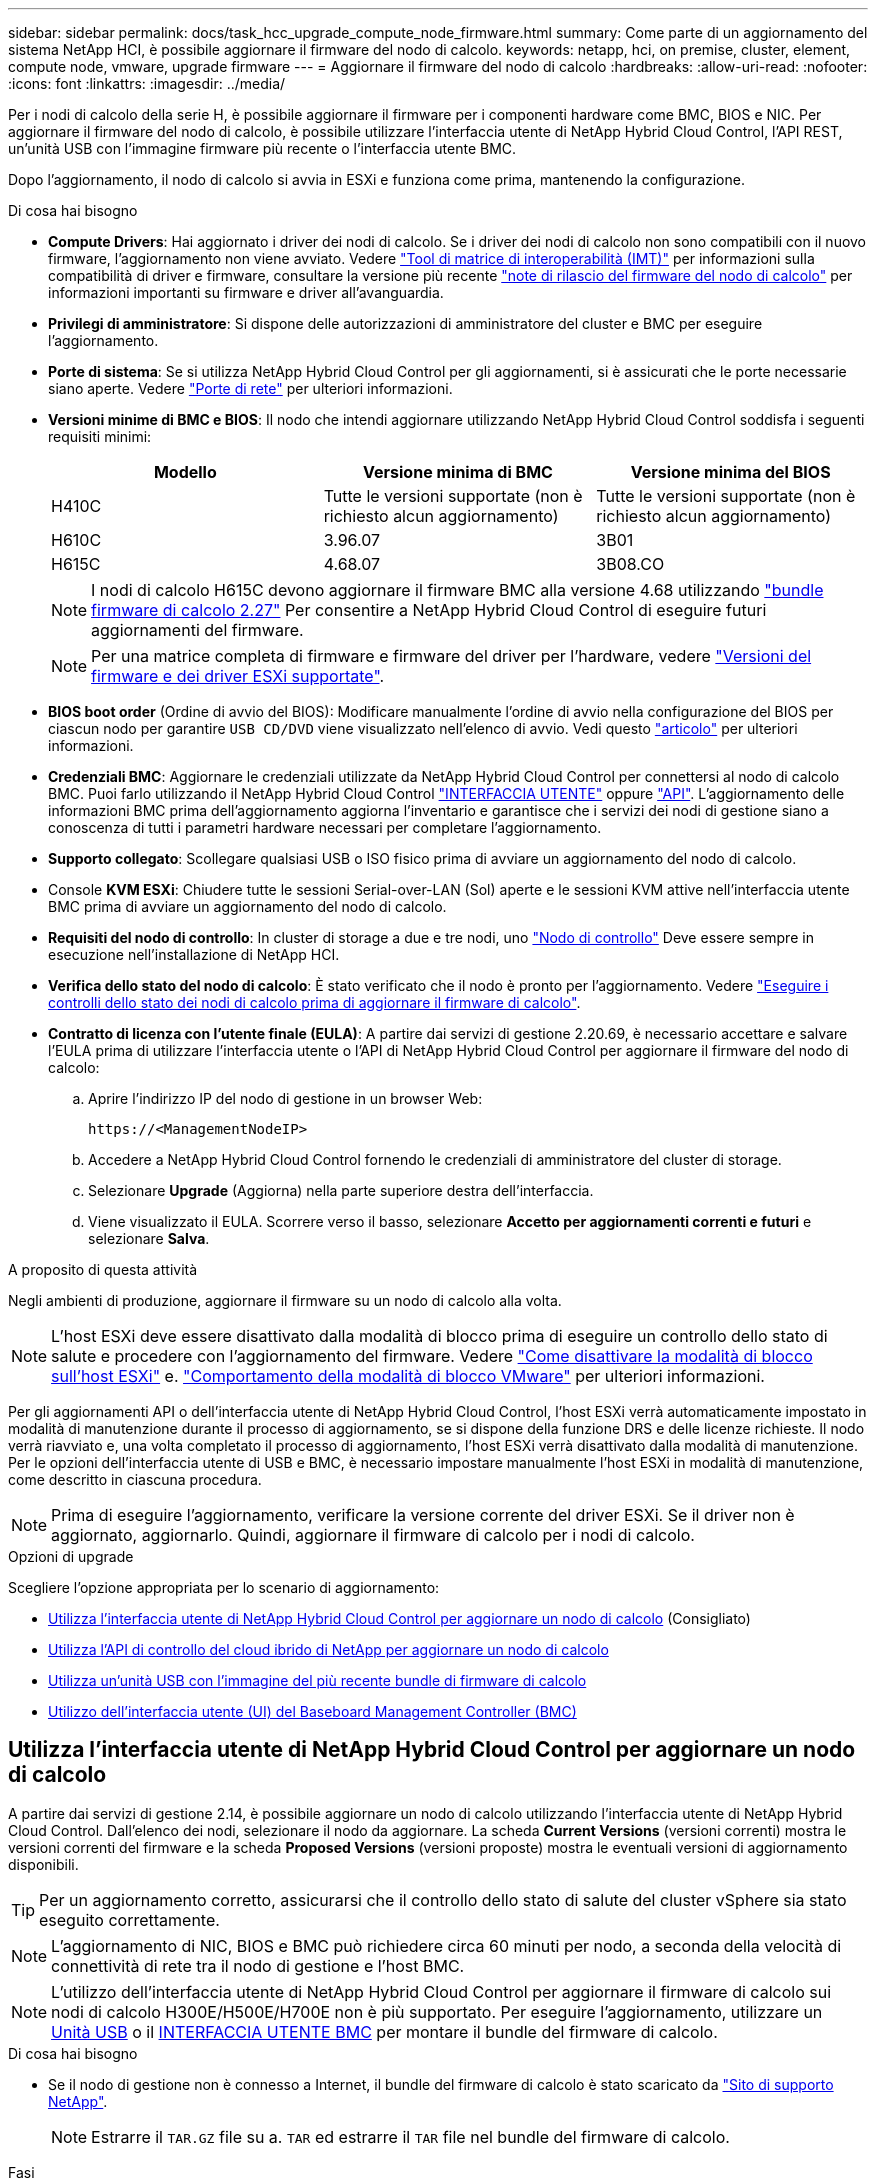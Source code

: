 ---
sidebar: sidebar 
permalink: docs/task_hcc_upgrade_compute_node_firmware.html 
summary: Come parte di un aggiornamento del sistema NetApp HCI, è possibile aggiornare il firmware del nodo di calcolo. 
keywords: netapp, hci, on premise, cluster, element, compute node, vmware, upgrade firmware 
---
= Aggiornare il firmware del nodo di calcolo
:hardbreaks:
:allow-uri-read: 
:nofooter: 
:icons: font
:linkattrs: 
:imagesdir: ../media/


[role="lead"]
Per i nodi di calcolo della serie H, è possibile aggiornare il firmware per i componenti hardware come BMC, BIOS e NIC. Per aggiornare il firmware del nodo di calcolo, è possibile utilizzare l'interfaccia utente di NetApp Hybrid Cloud Control, l'API REST, un'unità USB con l'immagine firmware più recente o l'interfaccia utente BMC.

Dopo l'aggiornamento, il nodo di calcolo si avvia in ESXi e funziona come prima, mantenendo la configurazione.

.Di cosa hai bisogno
* *Compute Drivers*: Hai aggiornato i driver dei nodi di calcolo. Se i driver dei nodi di calcolo non sono compatibili con il nuovo firmware, l'aggiornamento non viene avviato. Vedere https://mysupport.netapp.com/matrix["Tool di matrice di interoperabilità (IMT)"^] per informazioni sulla compatibilità di driver e firmware, consultare la versione più recente link:rn_relatedrn.html["note di rilascio del firmware del nodo di calcolo"] per informazioni importanti su firmware e driver all'avanguardia.
* *Privilegi di amministratore*: Si dispone delle autorizzazioni di amministratore del cluster e BMC per eseguire l'aggiornamento.
* *Porte di sistema*: Se si utilizza NetApp Hybrid Cloud Control per gli aggiornamenti, si è assicurati che le porte necessarie siano aperte. Vedere link:hci_prereqs_required_network_ports.html["Porte di rete"] per ulteriori informazioni.
* *Versioni minime di BMC e BIOS*: Il nodo che intendi aggiornare utilizzando NetApp Hybrid Cloud Control soddisfa i seguenti requisiti minimi:
+
[cols="3*"]
|===
| Modello | Versione minima di BMC | Versione minima del BIOS 


| H410C​ | Tutte le versioni supportate (non è richiesto alcun aggiornamento)​ | Tutte le versioni supportate (non è richiesto alcun aggiornamento)​ 


| H610C​ | 3.96.07​ | 3B01 


| H615C​ | 4.68.07 | 3B08.CO ​ ​ 
|===
+

NOTE: I nodi di calcolo H615C devono aggiornare il firmware BMC alla versione 4.68 utilizzando link:rn_compute_firmware_2.27.html["bundle firmware di calcolo 2.27"] Per consentire a NetApp Hybrid Cloud Control di eseguire futuri aggiornamenti del firmware.

+

NOTE: Per una matrice completa di firmware e firmware del driver per l'hardware, vedere link:firmware_driver_versions.html["Versioni del firmware e dei driver ESXi supportate"].

* *BIOS boot order* (Ordine di avvio del BIOS): Modificare manualmente l'ordine di avvio nella configurazione del BIOS per ciascun nodo per garantire `USB CD/DVD` viene visualizzato nell'elenco di avvio. Vedi questo link:https://kb.netapp.com/Advice_and_Troubleshooting/Hybrid_Cloud_Infrastructure/NetApp_HCI/Known_issues_and_workarounds_for_Compute_Node_upgrades#BootOrder["articolo"^] per ulteriori informazioni.
* *Credenziali BMC*: Aggiornare le credenziali utilizzate da NetApp Hybrid Cloud Control per connettersi al nodo di calcolo BMC. Puoi farlo utilizzando il NetApp Hybrid Cloud Control link:task_hcc_edit_bmc_info.html#use-netapp-hybrid-cloud-control-to-edit-bmc-information["INTERFACCIA UTENTE"] oppure link:task_hcc_edit_bmc_info.html#use-the-rest-api-to-edit-bmc-information["API"]. L'aggiornamento delle informazioni BMC prima dell'aggiornamento aggiorna l'inventario e garantisce che i servizi dei nodi di gestione siano a conoscenza di tutti i parametri hardware necessari per completare l'aggiornamento.
* *Supporto collegato*: Scollegare qualsiasi USB o ISO fisico prima di avviare un aggiornamento del nodo di calcolo.
* Console *KVM ESXi*: Chiudere tutte le sessioni Serial-over-LAN (Sol) aperte e le sessioni KVM attive nell'interfaccia utente BMC prima di avviare un aggiornamento del nodo di calcolo.
* *Requisiti del nodo di controllo*: In cluster di storage a due e tre nodi, uno link:concept_hci_nodes.html["Nodo di controllo"] Deve essere sempre in esecuzione nell'installazione di NetApp HCI.
* *Verifica dello stato del nodo di calcolo*: È stato verificato che il nodo è pronto per l'aggiornamento. Vedere link:task_upgrade_compute_prechecks.html["Eseguire i controlli dello stato dei nodi di calcolo prima di aggiornare il firmware di calcolo"].
* *Contratto di licenza con l'utente finale (EULA)*: A partire dai servizi di gestione 2.20.69, è necessario accettare e salvare l'EULA prima di utilizzare l'interfaccia utente o l'API di NetApp Hybrid Cloud Control per aggiornare il firmware del nodo di calcolo:
+
.. Aprire l'indirizzo IP del nodo di gestione in un browser Web:
+
[listing]
----
https://<ManagementNodeIP>
----
.. Accedere a NetApp Hybrid Cloud Control fornendo le credenziali di amministratore del cluster di storage.
.. Selezionare *Upgrade* (Aggiorna) nella parte superiore destra dell'interfaccia.
.. Viene visualizzato il EULA. Scorrere verso il basso, selezionare *Accetto per aggiornamenti correnti e futuri* e selezionare *Salva*.




.A proposito di questa attività
Negli ambienti di produzione, aggiornare il firmware su un nodo di calcolo alla volta.


NOTE: L'host ESXi deve essere disattivato dalla modalità di blocco prima di eseguire un controllo dello stato di salute e procedere con l'aggiornamento del firmware. Vedere link:https://kb.netapp.com/Advice_and_Troubleshooting/Hybrid_Cloud_Infrastructure/NetApp_HCI/How_to_disable_lockdown_mode_on_ESXi_host["Come disattivare la modalità di blocco sull'host ESXi"^] e. link:https://docs.vmware.com/en/VMware-vSphere/7.0/com.vmware.vsphere.security.doc/GUID-F8F105F7-CF93-46DF-9319-F8991839D265.html["Comportamento della modalità di blocco VMware"^] per ulteriori informazioni.

Per gli aggiornamenti API o dell'interfaccia utente di NetApp Hybrid Cloud Control, l'host ESXi verrà automaticamente impostato in modalità di manutenzione durante il processo di aggiornamento, se si dispone della funzione DRS e delle licenze richieste. Il nodo verrà riavviato e, una volta completato il processo di aggiornamento, l'host ESXi verrà disattivato dalla modalità di manutenzione. Per le opzioni dell'interfaccia utente di USB e BMC, è necessario impostare manualmente l'host ESXi in modalità di manutenzione, come descritto in ciascuna procedura.


NOTE: Prima di eseguire l'aggiornamento, verificare la versione corrente del driver ESXi. Se il driver non è aggiornato, aggiornarlo. Quindi, aggiornare il firmware di calcolo per i nodi di calcolo.

.Opzioni di upgrade
Scegliere l'opzione appropriata per lo scenario di aggiornamento:

* <<Utilizza l'interfaccia utente di NetApp Hybrid Cloud Control per aggiornare un nodo di calcolo>> (Consigliato)
* <<Utilizza l'API di controllo del cloud ibrido di NetApp per aggiornare un nodo di calcolo>>
* <<Utilizza un'unità USB con l'immagine del più recente bundle di firmware di calcolo>>
* <<Utilizzo dell'interfaccia utente (UI) del Baseboard Management Controller (BMC)>>




== Utilizza l'interfaccia utente di NetApp Hybrid Cloud Control per aggiornare un nodo di calcolo

A partire dai servizi di gestione 2.14, è possibile aggiornare un nodo di calcolo utilizzando l'interfaccia utente di NetApp Hybrid Cloud Control. Dall'elenco dei nodi, selezionare il nodo da aggiornare. La scheda *Current Versions* (versioni correnti) mostra le versioni correnti del firmware e la scheda *Proposed Versions* (versioni proposte) mostra le eventuali versioni di aggiornamento disponibili.


TIP: Per un aggiornamento corretto, assicurarsi che il controllo dello stato di salute del cluster vSphere sia stato eseguito correttamente.


NOTE: L'aggiornamento di NIC, BIOS e BMC può richiedere circa 60 minuti per nodo, a seconda della velocità di connettività di rete tra il nodo di gestione e l'host BMC.


NOTE: L'utilizzo dell'interfaccia utente di NetApp Hybrid Cloud Control per aggiornare il firmware di calcolo sui nodi di calcolo H300E/H500E/H700E non è più supportato. Per eseguire l'aggiornamento, utilizzare un <<manual_method_USB,Unità USB>> o il <<manual_method_BMC,INTERFACCIA UTENTE BMC>> per montare il bundle del firmware di calcolo.

.Di cosa hai bisogno
* Se il nodo di gestione non è connesso a Internet, il bundle del firmware di calcolo è stato scaricato da https://mysupport.netapp.com/site/products/all/details/netapp-hci/downloads-tab/download/62542/Compute_Firmware_Bundle["Sito di supporto NetApp"^].
+

NOTE: Estrarre il `TAR.GZ` file su a. `TAR` ed estrarre il `TAR` file nel bundle del firmware di calcolo.



.Fasi
. Aprire l'indirizzo IP del nodo di gestione in un browser Web:
+
[listing]
----
https://<ManagementNodeIP>
----
. Accedere a NetApp Hybrid Cloud Control fornendo le credenziali di amministratore del cluster di storage.
. Selezionare *Upgrade* (Aggiorna) nella parte superiore destra dell'interfaccia.
. Nella pagina *Upgrades*, selezionare *Compute firmware* (calcolo firmware).
. Selezionare il cluster da aggiornare.
+
Verranno visualizzati i nodi nel cluster elencati insieme alle versioni del firmware correnti e alle versioni più recenti, se disponibili per l'aggiornamento.

. Selezionare *Browse* (Sfoglia) per caricare il bundle del firmware di calcolo scaricato da https://mysupport.netapp.com/site/products/all/details/netapp-hci/downloads-tab["Sito di supporto NetApp"^].
. Attendere il completamento del caricamento. Una barra di avanzamento mostra lo stato del caricamento.
+

TIP: Il caricamento del file avviene in background se ci si allontana dalla finestra del browser.

+
Una volta caricato e validato il file, viene visualizzato un messaggio sullo schermo. La convalida potrebbe richiedere alcuni minuti.

. Selezionare il bundle del firmware di calcolo.
. Selezionare *Avvia aggiornamento*.
+
Dopo aver selezionato *Begin Upgrade* (Avvia aggiornamento), nella finestra vengono visualizzati i controlli di integrità non riusciti, se presenti.

+

CAUTION: L'aggiornamento non può essere messo in pausa dopo l'inizio. Il firmware verrà aggiornato in sequenza nel seguente ordine: NIC, BIOS e BMC. Non accedere all'interfaccia utente BMC durante l'aggiornamento. L'accesso al BMC termina la sessione Sol (Serial-over-LAN) di Hybrid Cloud Control che monitora il processo di aggiornamento.

. Se i controlli di integrità a livello di cluster o nodo vengono superati con avvisi, ma senza errori critici, viene visualizzato *Ready to be upgrade* (Pronto per l'aggiornamento). Selezionare *Aggiorna nodo*.
+

NOTE: Mentre l'aggiornamento è in corso, è possibile uscire dalla pagina e tornare ad essa in un secondo momento per continuare a monitorare i progressi. Durante l'aggiornamento, l'interfaccia utente visualizza diversi messaggi sullo stato dell'aggiornamento.

+

CAUTION: Durante l'aggiornamento del firmware sui nodi di calcolo H610C e H615C, non aprire la console Serial-over-LAN (Sol) attraverso l'interfaccia utente Web BMC. Questo potrebbe causare un errore nell'aggiornamento.

+
Al termine dell'aggiornamento, l'interfaccia utente visualizza un messaggio. Una volta completato l'aggiornamento, è possibile scaricare i registri. Per informazioni sulle varie modifiche dello stato dell'aggiornamento, vedere <<Lo stato dell'aggiornamento cambia>>.




TIP: Se si verifica un errore durante l'aggiornamento, NetApp Hybrid Cloud Control riavvierà il nodo, ne disconnetterà la modalità di manutenzione e visualizzerà lo stato di errore con un link al registro degli errori. È possibile scaricare il log degli errori, che contiene istruzioni specifiche o collegamenti agli articoli della Knowledge base, per diagnosticare e correggere qualsiasi problema. Per ulteriori informazioni sui problemi di aggiornamento del firmware del nodo di calcolo con NetApp Hybrid Cloud Control, consulta questo articolo link:https://kb.netapp.com/Advice_and_Troubleshooting/Hybrid_Cloud_Infrastructure/NetApp_HCI/Known_issues_and_workarounds_for_Compute_Node_upgrades["KB"^] articolo.



=== Lo stato dell'aggiornamento cambia

Di seguito sono riportati i diversi stati visualizzati dall'interfaccia utente prima, durante e dopo il processo di aggiornamento:

[cols="2*"]
|===
| Stato di aggiornamento | Descrizione 


| Il nodo non ha superato uno o più controlli di integrità. Espandere per visualizzare i dettagli. | Uno o più controlli di integrità non sono riusciti. 


| Errore | Si è verificato un errore durante l'aggiornamento. È possibile scaricare il registro degli errori e inviarlo al supporto NetApp. 


| Impossibile rilevare | Questo stato viene visualizzato se NetApp Hybrid Cloud Control non è in grado di eseguire query sul nodo di calcolo quando la risorsa del nodo di calcolo non dispone del tag hardware. 


| Pronto per l'aggiornamento. | Tutti i controlli di integrità sono stati superati e il nodo è pronto per essere aggiornato. 


| Si è verificato un errore durante l'aggiornamento. | L'aggiornamento non riesce con questa notifica quando si verifica un errore critico. Scaricare i registri selezionando il collegamento *Download Logs* per risolvere l'errore. Dopo aver risolto l'errore, riprovare ad eseguire l'aggiornamento. 


| Aggiornamento del nodo in corso. | L'aggiornamento è in corso. Una barra di avanzamento mostra lo stato dell'aggiornamento. 
|===


== Utilizza l'API di controllo del cloud ibrido di NetApp per aggiornare un nodo di calcolo

È possibile utilizzare le API per aggiornare ciascun nodo di calcolo di un cluster alla versione più recente del firmware. È possibile utilizzare uno strumento di automazione a scelta per eseguire le API. Il flusso di lavoro API qui documentato utilizza l'interfaccia utente REST API disponibile sul nodo di gestione come esempio.


NOTE: L'utilizzo dell'interfaccia utente di NetApp Hybrid Cloud Control per aggiornare il firmware di calcolo sui nodi di calcolo H300E/H500E/H700E non è più supportato. Per eseguire l'aggiornamento, utilizzare un <<manual_method_USB,Unità USB>> o il <<manual_method_BMC,INTERFACCIA UTENTE BMC>> per montare il bundle del firmware di calcolo.

.Di cosa hai bisogno
Le risorse dei nodi di calcolo, incluse le risorse vCenter e hardware, devono essere note alle risorse dei nodi di gestione. È possibile utilizzare le API del servizio di inventario per verificare le risorse (`https://<ManagementNodeIP>/inventory/1/`).

.Fasi
. Accedere al software NetApp HCI https://mysupport.netapp.com/site/products/all/details/netapp-hci/downloads-tab/download/62542/Compute_Firmware_Bundle["pagina di download"^] e scaricare l'ultimo bundle di firmware di calcolo su un dispositivo accessibile al nodo di gestione.
. Caricare il bundle del firmware di calcolo nel nodo di gestione:
+
.. Aprire l'interfaccia utente REST API del nodo di gestione sul nodo di gestione:
+
[listing]
----
https://<ManagementNodeIP>/package-repository/1/
----
.. Selezionare *autorizzare* e completare le seguenti operazioni:
+
... Inserire il nome utente e la password del cluster.
... Immettere l'ID client come `mnode-client`.
... Selezionare *autorizzare* per avviare una sessione.
... Chiudere la finestra di autorizzazione.


.. Dall'interfaccia utente API REST, selezionare *POST /packages*.
.. Selezionare *Provalo*.
.. Selezionare *Browse* (Sfoglia) e selezionare il bundle del firmware di calcolo.
.. Selezionare *Esegui* per avviare il caricamento.
.. Dalla risposta, copiare e salvare l'ID bundle del firmware di calcolo (`"id"`) da utilizzare in un passaggio successivo.


. Verificare lo stato del caricamento.
+
.. Dall'interfaccia utente API REST, selezionare *GET​ /packages​/{id}​/status*.
.. Selezionare *Provalo*.
.. Inserire l'ID del pacchetto copiato nel passaggio precedente in *id*.
.. Selezionare *Esegui* per avviare la richiesta di stato.
+
La risposta indica `state` come `SUCCESS` al termine dell'operazione.

.. Dalla risposta, copiare e salvare il nome del bundle del firmware di calcolo (`"name"`) e la versione (`"version"`) da utilizzare in un passaggio successivo.


. Individuare l'ID del controller di calcolo e l'ID hardware del nodo da aggiornare:
+
.. Aprire l'interfaccia utente REST API del servizio di inventario sul nodo di gestione:
+
[listing]
----
https://<ManagementNodeIP>/inventory/1/
----
.. Selezionare *autorizzare* e completare le seguenti operazioni:
+
... Inserire il nome utente e la password del cluster.
... Immettere l'ID client come `mnode-client`.
... Selezionare *autorizzare* per avviare una sessione.
... Chiudere la finestra di autorizzazione.


.. Dall'interfaccia utente API REST, selezionare *GET /Installations*.
.. Selezionare *Provalo*.
.. Selezionare *Esegui*.
.. Dalla risposta, copiare l'ID della risorsa di installazione (`"id"`).
.. Dall'interfaccia utente API REST, selezionare *GET /Installations/{id}*.
.. Selezionare *Provalo*.
.. Incollare l'ID della risorsa di installazione nel campo *id*.
.. Selezionare *Esegui*.
.. Dalla risposta, copiare e salvare l'ID del controller del cluster (`"controllerId"`) E l'ID hardware del nodo (`"hardwareId"`) per l'utilizzo in un passaggio successivo:
+
[listing, subs="+quotes"]
----
"compute": {
  "errors": [],
  "inventory": {
    "clusters": [
      {
        "clusterId": "Test-1B",
        *"controllerId": "a1b23456-c1d2-11e1-1234-a12bcdef123a",*
----
+
[listing, subs="+quotes"]
----
"nodes": [
  {
    "bmcDetails": {
      "bmcAddress": "10.111.0.111",
      "credentialsAvailable": true,
      "credentialsValidated": true
    },
    "chassisSerialNumber": "111930011231",
    "chassisSlot": "D",
    *"hardwareId": "123a4567-01b1-1243-a12b-11ab11ab0a15",*
    "hardwareTag": "00000000-0000-0000-0000-ab1c2de34f5g",
    "id": "e1111d10-1a1a-12d7-1a23-ab1cde23456f",
    "model": "H410C",
----


. Eseguire l'aggiornamento del firmware del nodo di calcolo:
+
.. Aprire l'interfaccia utente dell'API REST del servizio hardware sul nodo di gestione:
+
[listing]
----
https://<ManagementNodeIP>/hardware/2/
----
.. Selezionare *autorizzare* e completare le seguenti operazioni:
+
... Inserire il nome utente e la password del cluster.
... Immettere l'ID client come `mnode-client`.
... Selezionare *autorizzare* per avviare una sessione.
... Chiudere la finestra di autorizzazione.


.. Selezionare *POST /nodi/{hardware_id}/upgrade*.
.. Selezionare *Provalo*.
.. Inserire l'ID della risorsa host hardware (`"hardwareId"` salvato da un passo precedente) nel campo dei parametri.
.. Eseguire le seguenti operazioni con i valori del payload:
+
... Conservare i valori `"force": false` e. `"maintenanceMode": true"` In modo che i controlli di integrità vengano eseguiti sul nodo e che l'host ESXi sia impostato sulla modalità di manutenzione.
... Inserire l'ID del controller del cluster (`"controllerId"` salvato da un passaggio precedente).
... Inserire il nome e la versione del bundle del firmware di calcolo salvati in un passaggio precedente.
+
[listing]
----
{
  "config": {
    "force": false,
    "maintenanceMode": true
  },
  "controllerId": "a1b23456-c1d2-11e1-1234-a12bcdef123a",
  "packageName": "compute-firmware-12.2.109",
  "packageVersion": "12.2.109"
}
----


.. Selezionare *Esegui* per avviare l'aggiornamento.
+

CAUTION: L'aggiornamento non può essere messo in pausa dopo l'inizio. Il firmware verrà aggiornato in sequenza nel seguente ordine: NIC, BIOS e BMC. Non accedere all'interfaccia utente BMC durante l'aggiornamento. L'accesso al BMC termina la sessione Sol (Serial-over-LAN) di Hybrid Cloud Control che monitora il processo di aggiornamento.

.. Copiare l'ID dell'attività di aggiornamento che fa parte del link delle risorse (`"resourceLink"`) Nella risposta.


. Verificare l'avanzamento e i risultati dell'aggiornamento:
+
.. Selezionare *GET /task/{task_id}/logs*.
.. Selezionare *Provalo*.
.. Inserire l'ID attività del passaggio precedente in *task_Id*.
.. Selezionare *Esegui*.
.. In caso di problemi o requisiti speciali durante l'aggiornamento, eseguire una delle seguenti operazioni:
+
[cols="2*"]
|===
| Opzione | Fasi 


| È necessario correggere i problemi di integrità del cluster dovuti a. `failedHealthChecks` messaggio nel corpo della risposta.  a| 
... Consultare l'articolo della Knowledge base specifico elencato per ciascun problema o eseguire la riparazione specificata.
... Se viene specificato un KB, completare la procedura descritta nel relativo articolo della Knowledge base.
... Una volta risolti i problemi del cluster, eseguire nuovamente l'autenticazione, se necessario, e selezionare *POST /nodes/{hardware_id}/upgrade*.
... Ripetere i passaggi descritti in precedenza nella fase di aggiornamento.




| L'aggiornamento non riesce e i passaggi di mitigazione non sono elencati nel log di aggiornamento.  a| 
... Vedi questo https://kb.netapp.com/Advice_and_Troubleshooting/Hybrid_Cloud_Infrastructure/NetApp_HCI/Known_issues_and_workarounds_for_Compute_Node_upgrades["Articolo della Knowledge base"^] (accesso richiesto).


|===
.. Eseguire l'API *GET ​/task/{task_id}/logs* più volte, in base alle necessità, fino al completamento del processo.
+
Durante l'aggiornamento, il `status` indica `running` se non si riscontrano errori. Al termine di ogni fase, il `status` il valore cambia in `completed`.

+
L'aggiornamento è stato completato correttamente quando lo stato di ogni passaggio è `completed` e a. `percentageCompleted` il valore è `100`.



. (Facoltativo) confermare le versioni del firmware aggiornate per ciascun componente:
+
.. Aprire l'interfaccia utente dell'API REST del servizio hardware sul nodo di gestione:
+
[listing]
----
https://<ManagementNodeIP>/hardware/2/
----
.. Selezionare *autorizzare* e completare le seguenti operazioni:
+
... Inserire il nome utente e la password del cluster.
... Immettere l'ID client come `mnode-client`.
... Selezionare *autorizzare* per avviare una sessione.
... Chiudere la finestra di autorizzazione.


.. Dall'interfaccia utente API REST, selezionare *GET ​/nodes​/{hardware_id}​/upgrade*.
.. (Facoltativo) inserire i parametri di data e stato per filtrare i risultati.
.. Inserire l'ID della risorsa host hardware (`"hardwareId"` salvato da un passo precedente) nel campo dei parametri.
.. Selezionare *Provalo*.
.. Selezionare *Esegui*.
.. Verificare nella risposta che il firmware per tutti i componenti sia stato aggiornato correttamente dalla versione precedente alla versione più recente.






== Utilizza un'unità USB con l'immagine del più recente bundle di firmware di calcolo

È possibile inserire un'unità USB con il pacchetto di firmware di calcolo più recente scaricato su una porta USB del nodo di calcolo. In alternativa all'utilizzo del metodo USB thumb drive descritto in questa procedura, è possibile montare il bundle del firmware di calcolo sul nodo di calcolo utilizzando l'opzione *Virtual CD/DVD* nella console virtuale nell'interfaccia Baseboard Management Controller (BMC). Il metodo BMC impiega molto più tempo del metodo USB thumb drive. Assicurarsi che la workstation o il server disponga della larghezza di banda di rete necessaria e che la sessione del browser con BMC non sia in timeout.

.Di cosa hai bisogno
* Se il nodo di gestione non è connesso a Internet, il bundle del firmware di calcolo è stato scaricato da https://mysupport.netapp.com/site/products/all/details/netapp-hci/downloads-tab/download/62542/Compute_Firmware_Bundle["Sito di supporto NetApp"^].
+

NOTE: Estrarre il `TAR.GZ` file su a. `TAR` ed estrarre il `TAR` file nel bundle del firmware di calcolo.



.Fasi
. Utilizzare l'utility etcher per aggiornare il bundle del firmware di calcolo su un'unità USB.
. Impostare il nodo di calcolo in modalità di manutenzione utilizzando VMware vCenter e svuotare tutte le macchine virtuali dall'host.
+

NOTE: Se VMware Distributed Resource Scheduler (DRS) è attivato sul cluster (impostazione predefinita nelle installazioni NetApp HCI), le macchine virtuali vengono migrate automaticamente in altri nodi del cluster.

. Inserire la chiavetta USB in una porta USB sul nodo di calcolo e riavviare il nodo di calcolo utilizzando VMware vCenter.
. Durante il ciclo POST del nodo di calcolo, premere *F11* per aprire Boot Manager. Potrebbe essere necessario premere *F11* più volte in rapida successione. È possibile eseguire questa operazione collegando un video/una tastiera o utilizzando la console in `BMC`.
. Selezionare *One Shot* > *USB Flash Drive* dal menu visualizzato. Se la chiavetta USB non viene visualizzata nel menu, verificare che l'unità flash USB faccia parte dell'ordine di avvio precedente nel BIOS del sistema.
. Premere *Invio* per avviare il sistema dalla chiavetta USB. Viene avviato il processo di aggiornamento del firmware.
+
Una volta completato il flash del firmware e riavviato il nodo, l'avvio di ESXi potrebbe richiedere alcuni minuti.

. Una volta completato il riavvio, uscire dalla modalità di manutenzione sul nodo di calcolo aggiornato utilizzando vCenter.
. Rimuovere l'unità flash USB dal nodo di calcolo aggiornato.
. Ripetere questa attività per gli altri nodi di calcolo nel cluster ESXi fino a quando tutti i nodi di calcolo non vengono aggiornati.




== Utilizzo dell'interfaccia utente (UI) del Baseboard Management Controller (BMC)

È necessario eseguire le operazioni sequenziali per caricare il bundle del firmware di calcolo e riavviare il nodo nel bundle del firmware di calcolo per garantire che l'aggiornamento sia stato eseguito correttamente. Il bundle del firmware di calcolo deve trovarsi sul sistema o sulla macchina virtuale (VM) che ospita il browser Web. Prima di avviare il processo, verificare di aver scaricato il bundle del firmware di calcolo.


TIP: Si consiglia di avere il sistema o la macchina virtuale e il nodo sulla stessa rete.


NOTE: L'aggiornamento tramite l'interfaccia utente BMC richiede da 25 a 30 minuti circa.

* <<Aggiornare il firmware sui nodi H410C e H300E/H500E/H700E>>
* <<Aggiornare il firmware sui nodi H610C/H615C>>




=== Aggiornare il firmware sui nodi H410C e H300E/H500E/H700E

Se il nodo fa parte di un cluster, è necessario impostare il nodo in modalità di manutenzione prima dell'aggiornamento e portarlo fuori dalla modalità di manutenzione dopo l'aggiornamento.


TIP: Ignorare il seguente messaggio informativo visualizzato durante il processo: `Untrusty Debug Firmware Key is used, SecureFlash is currently in Debug Mode`

.Fasi
. Se il nodo fa parte di un cluster, metterlo in modalità di manutenzione come indicato di seguito. In caso contrario, passare alla fase 2.
+
.. Accedere al client Web di VMware vCenter.
.. Fare clic con il pulsante destro del mouse sul nome dell'host (nodo di calcolo) e selezionare *Maintenance Mode (modalità di manutenzione) > Enter Maintenance Mode (attiva modalità di manutenzione)*.
.. Selezionare *OK*. Le VM sull'host verranno migrate su un altro host disponibile. La migrazione delle macchine virtuali può richiedere tempo a seconda del numero di macchine virtuali da migrare.
+

CAUTION: Prima di procedere, assicurarsi che tutte le macchine virtuali dell'host vengano migrate.



. Accedere all'interfaccia utente BMC, `https://BMCIP/#login`, Dove BMCIP è l'indirizzo IP del BMC.
. Accedere utilizzando le credenziali.
. Selezionare *Remote Control > Console Redirection* (controllo remoto > reindirizzamento console).
. Selezionare *Launch Console* (Avvia console).
+

NOTE: Potrebbe essere necessario installare Java o aggiornarlo.

. All'apertura della console, selezionare *Virtual Media > Virtual Storage*.
. Nella schermata *Virtual Storage*, selezionare *Logical Drive Type* (tipo di unità logica) e selezionare *ISO file*.
+
image:BIOS_H410C_iso.png["Mostra il percorso di navigazione per selezionare il file bundle del firmware di calcolo."]

. Selezionare *Open Image* (Apri immagine) per accedere alla cartella in cui è stato scaricato il file bundle del firmware di calcolo e selezionare il file bundle del firmware di calcolo.
. Selezionare *Plug-in*.
. Quando viene visualizzato lo stato della connessione `Device#: VM Plug-in OK!!`, Selezionare *OK*.
. Riavviare il nodo premendo *F12* e selezionando *Riavvia* o selezionando *controllo alimentazione > Imposta ripristino alimentazione*.
. Durante il riavvio, premere *F11* per selezionare le opzioni di avvio e caricare il bundle del firmware di calcolo. Potrebbe essere necessario premere F11 alcune volte prima che venga visualizzato il menu di avvio.
+
Viene visualizzata la seguente schermata:

+
image:boot_option_iso_h410c.png["Mostra la schermata in cui viene avviato l'ISO virtuale."]

. Nella schermata precedente, premere *Invio*. A seconda della rete in uso, potrebbero essere necessari alcuni minuti dopo aver premuto *Invio* per l'avvio dell'aggiornamento.
+

NOTE: Alcuni aggiornamenti del firmware potrebbero causare la disconnessione della console e/o la disconnessione della sessione sul BMC. È possibile accedere nuovamente a BMC, tuttavia alcuni servizi, come la console, potrebbero non essere disponibili a causa degli aggiornamenti del firmware. Una volta completati gli aggiornamenti, il nodo esegue un riavvio a freddo, che può richiedere circa cinque minuti.

. Accedere nuovamente all'interfaccia utente BMC e selezionare *System* per verificare la versione del BIOS e il tempo di creazione dopo l'avvio del sistema operativo. Se l'aggiornamento è stato completato correttamente, vengono visualizzate le nuove versioni di BIOS e BMC.
+

NOTE: La versione del BIOS non mostrerà la versione aggiornata fino a quando il nodo non avrà completato l'avvio.

. Se il nodo fa parte di un cluster, completare la procedura riportata di seguito. Se si tratta di un nodo standalone, non sono necessarie ulteriori azioni.
+
.. Accedere al client Web di VMware vCenter.
.. Portare l'host fuori dalla modalità di manutenzione. Potrebbe essere visualizzato un segnale d'allarme disconnesso. Attendere che tutti gli stati siano cancellati.
.. Accendere tutte le macchine virtuali rimanenti che sono state spente.






=== Aggiornare il firmware sui nodi H610C/H615C

I passaggi variano a seconda che il nodo sia standalone o parte di un cluster. La procedura può richiedere circa 25 minuti e comprende lo spegnimento del nodo, il caricamento del bundle del firmware di calcolo, l'aggiornamento dei dispositivi e la riaccensione del nodo dopo l'aggiornamento.

.Fasi
. Se il nodo fa parte di un cluster, metterlo in modalità di manutenzione come indicato di seguito. In caso contrario, passare alla fase 2.
+
.. Accedere al client Web di VMware vCenter.
.. Fare clic con il pulsante destro del mouse sul nome dell'host (nodo di calcolo) e selezionare *Maintenance Mode (modalità di manutenzione) > Enter Maintenance Mode (attiva modalità di manutenzione)*.
.. Selezionare *OK*. Le VM sull'host verranno migrate su un altro host disponibile. La migrazione delle macchine virtuali può richiedere tempo a seconda del numero di macchine virtuali da migrare.
+

CAUTION: Prima di procedere, assicurarsi che tutte le macchine virtuali dell'host vengano migrate.



. Accedere all'interfaccia utente BMC, `https://BMCIP/#login`, Dove BMC IP è l'indirizzo IP del BMC.
. Accedere utilizzando le credenziali.
. Selezionare *Remote Control > Launch KVM (Java)*.
. Nella finestra della console, selezionare *Media > Virtual Media Wizard*.
+
image::bmc_wizard.gif[Avviare Virtual Media Wizard dall'interfaccia utente BMC.]

. Selezionare *Browse* (Sfoglia) e selezionare il firmware di calcolo `.iso` file.
. Selezionare *Connect*. Viene visualizzata una finestra a comparsa che indica il successo, insieme al percorso e al dispositivo visualizzati in basso. È possibile chiudere la finestra *Virtual Media*.
+
image::virtual_med_popup.gif[Finestra a comparsa che mostra il caricamento ISO riuscito.]

. Riavviare il nodo premendo *F12* e selezionando *Riavvia* o selezionando *controllo alimentazione > Imposta ripristino alimentazione*.
. Durante il riavvio, premere *F11* per selezionare le opzioni di avvio e caricare il bundle del firmware di calcolo.
. Selezionare *AMI Virtual CDROM* dall'elenco visualizzato e selezionare *Invio*. Se nell'elenco non viene visualizzato AMI Virtual CDROM, accedere al BIOS e attivarlo nell'elenco di avvio. Il nodo viene riavviato dopo il salvataggio. Durante il riavvio, premere *F11*.
+
image::boot_device.gif[Mostra la finestra in cui è possibile selezionare il dispositivo di avvio.]

. Nella schermata visualizzata, selezionare *Invio*.
+

NOTE: Alcuni aggiornamenti del firmware potrebbero causare la disconnessione della console e/o la disconnessione della sessione sul BMC. È possibile accedere nuovamente a BMC, tuttavia alcuni servizi, come la console, potrebbero non essere disponibili a causa degli aggiornamenti del firmware. Una volta completati gli aggiornamenti, il nodo esegue un riavvio a freddo, che può richiedere circa cinque minuti.

. Se ci si disconnette dalla console, selezionare *Remote Control* e selezionare *Launch KVM* or *Launch KVM (Java)* per riconnettersi e verificare quando il nodo ha terminato il backup. Potrebbero essere necessarie più riconnessione per verificare che il nodo sia stato avviato correttamente.
+

CAUTION: Durante il processo di accensione, per circa cinque minuti, la console KVM visualizza *Nessun segnale*.

. Una volta acceso il nodo, selezionare *Dashboard > Device Information > More info* (pannello di controllo > informazioni dispositivo > ulteriori informazioni) per verificare le versioni del BIOS e del BMC. Vengono visualizzate le versioni aggiornate del BIOS e di BMC. La versione aggiornata del BIOS non viene visualizzata fino a quando il nodo non si è avviato completamente.
. Se il nodo è stato impostato in modalità di manutenzione, dopo l'avvio del nodo in ESXi, fare clic con il pulsante destro del mouse sul nome dell'host (nodo di calcolo) e selezionare *modalità di manutenzione > Esci dalla modalità di manutenzione*, quindi eseguire nuovamente la migrazione delle macchine virtuali nell'host.
. In vCenter, con il nome host selezionato, configurare e verificare la versione del BIOS.




== Trova ulteriori informazioni

https://docs.netapp.com/us-en/vcp/index.html["Plug-in NetApp Element per server vCenter"^]
